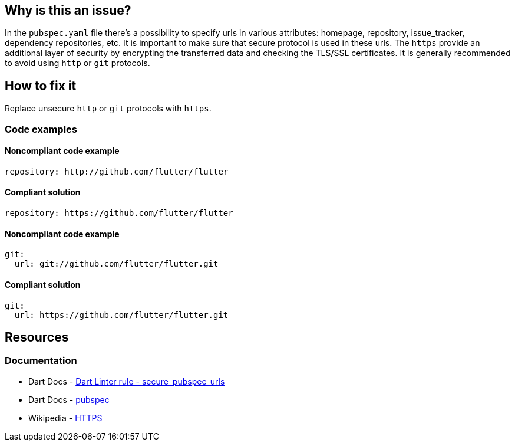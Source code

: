 == Why is this an issue?

In the `pubspec.yaml` file there's a possibility to specify urls in various attributes: homepage, repository, issue_tracker, dependency repositories, etc. It is important to make sure that secure protocol is used in these urls. The `https` provide an additional layer of security by encrypting the transferred data and checking the TLS/SSL certificates. It is generally recommended to avoid using `http` or `git` protocols.

== How to fix it
Replace unsecure `http` or `git` protocols with `https`.

=== Code examples

==== Noncompliant code example

[source,yaml,diff-id=1,diff-type=noncompliant]
----
repository: http://github.com/flutter/flutter
----

==== Compliant solution

[source,yaml,diff-id=1,diff-type=compliant]
----
repository: https://github.com/flutter/flutter
----

==== Noncompliant code example

[source,yaml,diff-id=2,diff-type=noncompliant]
----
git:
  url: git://github.com/flutter/flutter.git
----

==== Compliant solution

[source,yaml,diff-id=2,diff-type=compliant]
----
git:
  url: https://github.com/flutter/flutter.git
----

== Resources
=== Documentation

* Dart Docs - https://dart.dev/tools/linter-rules/secure_pubspec_urls[Dart Linter rule - secure_pubspec_urls]
* Dart Docs - https://dart.dev/tools/pub/pubspec[pubspec]
* Wikipedia - https://en.wikipedia.org/wiki/HTTPS[HTTPS]

ifdef::env-github,rspecator-view[]

'''
== Implementation Specification
(visible only on this page)

=== Message

* The (<http>|<git>) protocol shouldn't be used because it isn't secure.

=== Highlighting

The whole url.

'''
== Comments And Links
(visible only on this page)

endif::env-github,rspecator-view[]
